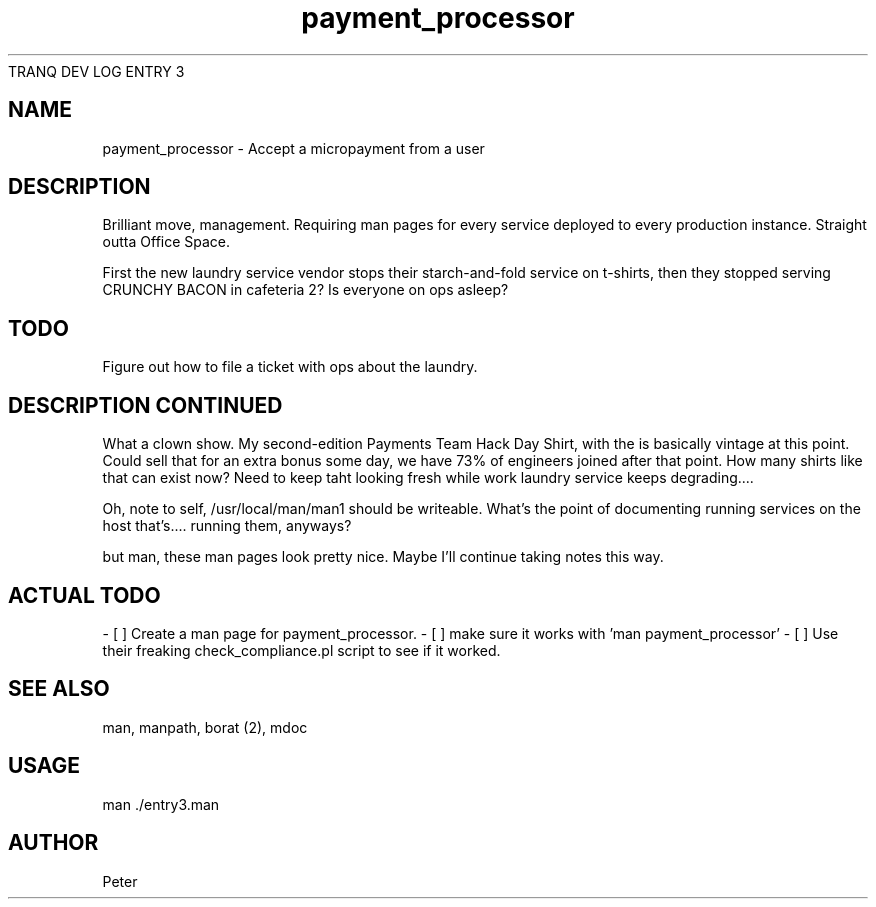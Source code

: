 TRANQ DEV LOG ENTRY 3
.\" Manpage for entry3.
.TH payment_processor 1
.SH NAME
payment_processor \- Accept a micropayment from a user
.SH DESCRIPTION
Brilliant move, management. Requiring man pages for every service deployed to
every production instance.  Straight outta Office Space.


First the new laundry service vendor stops their starch-and-fold service on
t-shirts, then they stopped serving CRUNCHY BACON in cafeteria 2? Is everyone
on ops asleep?

.SH TODO
Figure out how to file a ticket with ops about the laundry.

.SH DESCRIPTION CONTINUED
What a clown show. My second-edition Payments Team Hack Day Shirt, with the is
basically vintage at this point. Could sell that for an extra bonus some day,
we have 73% of engineers joined after that point. How many shirts like that can
exist now? Need to keep taht looking fresh while work laundry service keeps
degrading....

Oh, note to self, /usr/local/man/man1 should be writeable. What's the point of
documenting running services on the host that's.... running them, anyways?

but man, these man pages look pretty nice. Maybe I'll continue taking notes
this way.

.SH ACTUAL TODO

- [ ] Create a man page for payment_processor.
- [ ] make sure it works with 'man payment_processor'
- [ ] Use their freaking check_compliance.pl script to see if it worked.

.SH SEE ALSO
man, manpath, borat (2), mdoc

.SH USAGE
man ./entry3.man

.SH AUTHOR
Peter
